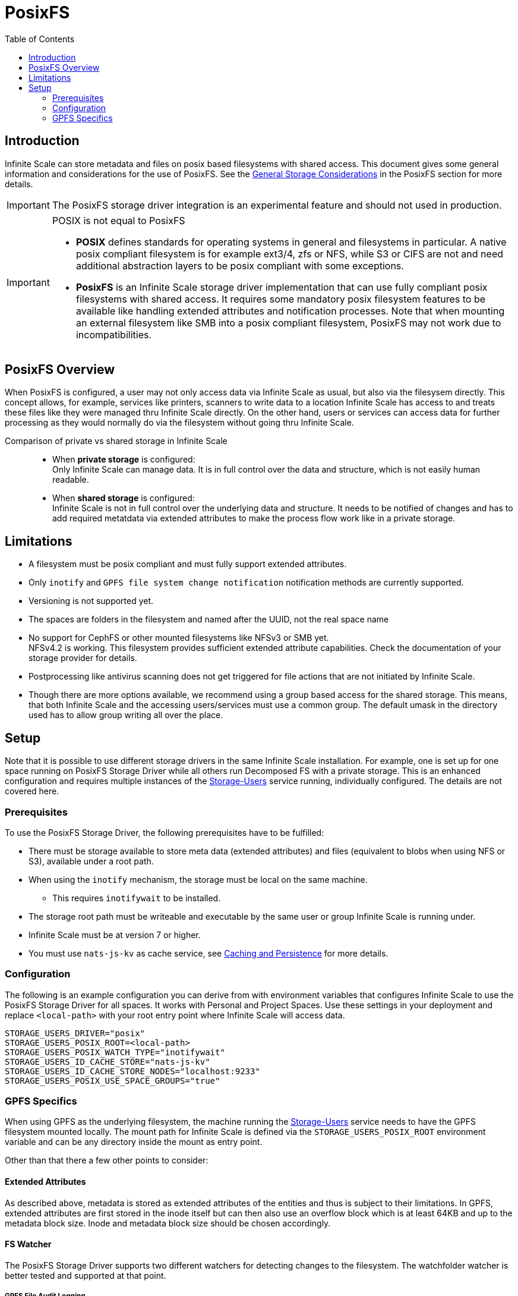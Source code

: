 = PosixFS
:toc: right
:toclevels: 2
:description: Infinite Scale can store metadata and files on posix based filesystems with shared access. This document gives some general information and considerations for the use of PosixFS.

== Introduction

{description} See the xref:deployment/storage/general-considerations.adoc#posixfs[General Storage Considerations] in the PosixFS section for more details.

IMPORTANT: The PosixFS storage driver integration is an experimental feature and should not used in production.

[IMPORTANT]
====
POSIX is not equal to PosixFS

* *POSIX* defines standards for operating systems in general and filesystems in particular. A native posix compliant filesystem is for example ext3/4, zfs or NFS, while S3 or CIFS are not and need additional abstraction layers to be posix compliant with some exceptions.

* *PosixFS* is an Infinite Scale storage driver implementation that can use fully compliant posix filesystems with shared access. It requires some mandatory posix filesystem features to be available like handling extended attributes and notification processes. Note that when mounting an external filesystem like SMB into a posix compliant filesystem, PosixFS may not work due to incompatibilities.
====

== PosixFS Overview

When PosixFS is configured, a user may not only access data via Infinite Scale as usual, but also via the filesysem directly. This concept allows, for example, services like printers, scanners to write data to a location Infinite Scale has access to and treats these files like they were managed thru Infinite Scale directly. On the other hand, users or services can access data for further processing as they would normally do via the filesystem without going thru Infinite Scale.

Comparison of private vs shared storage in Infinite Scale::
* When *private storage* is configured: +
Only Infinite Scale can manage data. It is in full control over the data and structure, which is not easily human readable.
* When *shared storage* is configured: +
Infinite Scale is not in full control over the underlying data and structure. It needs to be notified of changes and has to add required metatdata via extended attributes to make the process flow work like in a private storage.

== Limitations

* A filesystem must be posix compliant and must fully support extended attributes.
* Only `inotify` and `GPFS file system change notification` notification methods are currently supported.
* Versioning is not supported yet.
* The spaces are folders in the filesystem and named after the UUID, not the real space name
* No support for CephFS or other mounted filesystems like NFSv3 or SMB yet. +
NFSv4.2 is working. This filesystem provides sufficient extended attribute capabilities. Check the documentation of your storage provider for details.
* Postprocessing like antivirus scanning does not get triggered for file actions that are not initiated by Infinite Scale.
* Though there are more options available, we recommend using a group based access for the shared storage. This means, that both Infinite Scale and the accessing users/services must use a common group. The default umask in the directory used has to allow group writing all over the place.

== Setup

Note that it is possible to use different storage drivers in the same Infinite Scale installation. For example, one is set up for one space running on PosixFS Storage Driver while all others run Decomposed FS with a private storage. This is an enhanced configuration and requires multiple instances of the xref:{s-path}/storage-users.adoc[Storage-Users] service running, individually configured. The details are not covered here.

=== Prerequisites

To use the PosixFS Storage Driver, the following prerequisites have to be fulfilled:

* There must be storage available to store meta data (extended attributes) and files (equivalent to blobs when using NFS or S3), available under a root path.
* When using the `inotify` mechanism, the storage must be local on the same machine.
** This requires `inotifywait` to be installed.
* The storage root path must be writeable and executable by the same user or group Infinite Scale is running under.
* Infinite Scale must be at version 7 or higher.
* You must use `nats-js-kv` as cache service, see xref:deployment/services/caching.adoc[Caching and Persistence] for more details.

=== Configuration

The following is an example configuration you can derive from with environment variables that configures Infinite Scale to use the PosixFS Storage Driver for all spaces. It works with Personal and Project Spaces. Use these settings in your deployment and replace `<local-path>` with your root entry point where Infinite Scale will access data.

[source,yaml]
----
STORAGE_USERS_DRIVER="posix"
STORAGE_USERS_POSIX_ROOT=<local-path>
STORAGE_USERS_POSIX_WATCH_TYPE="inotifywait"
STORAGE_USERS_ID_CACHE_STORE="nats-js-kv"
STORAGE_USERS_ID_CACHE_STORE_NODES="localhost:9233"
STORAGE_USERS_POSIX_USE_SPACE_GROUPS="true"          
----

=== GPFS Specifics

When using GPFS as the underlying filesystem, the machine running the xref:{s-path}/storage-users.adoc[Storage-Users] service needs to have the GPFS filesystem mounted locally. The mount path for Infinite Scale is defined via the `STORAGE_USERS_POSIX_ROOT` environment variable and can be any directory inside the mount as entry point.

Other than that there a few other points to consider:

==== Extended Attributes

As described above, metadata is stored as extended attributes of the entities and thus is subject to their limitations. In GPFS, extended attributes are first stored in the inode itself but can then also use an overflow block which is at least 64KB and up to the metadata block size. Inode and metadata block size should be chosen accordingly.

==== FS Watcher

The PosixFS Storage Driver supports two different watchers for detecting changes to the filesystem. The watchfolder watcher is better tested and supported at that point.

===== GPFS File Audit Logging

The `gpfsfileauditlogging` watcher tails a GPFS file audit log and parses the JSON events to detect relevant changes.

[source,yaml]
----
STORAGE_USERS_POSIX_WATCH_TYPE="gpfsfileauditlogging"
STORAGE_USERS_POSIX_WATCH_PATH="/path/to/current/audit/log"
----

===== GPFS Watchfolder

The `gpfswatchfolder` watcher connects to a kafka cluster which is being filled with filesystem events by the GPFS watchfolder service.

[source,yaml]
----
STORAGE_USERS_POSIX_WATCH_TYPE="gpfswatchfolder"
STORAGE_USERS_POSIX_WATCH_PATH="fs1_audit"         # the kafka topic to watch
----
